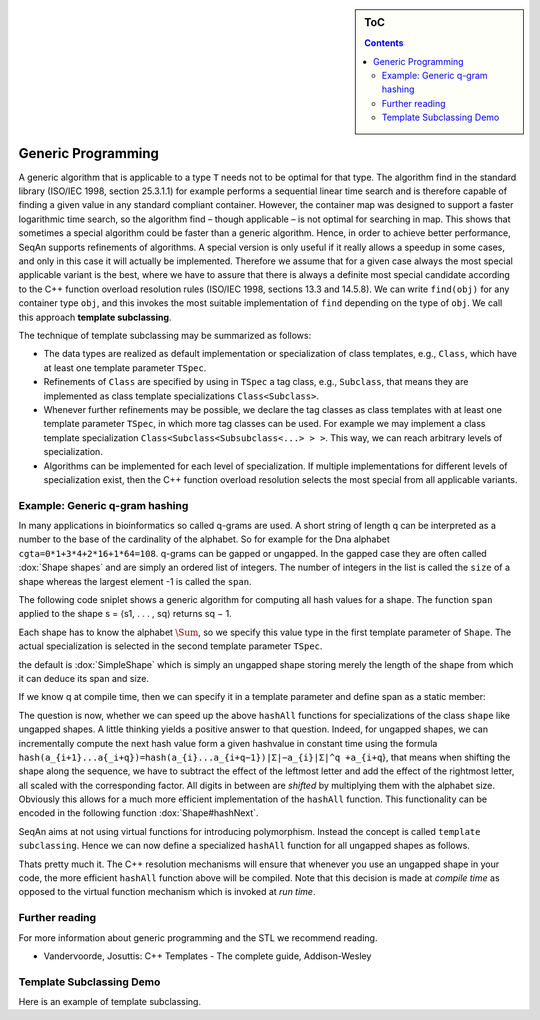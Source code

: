 .. sidebar:: ToC

    .. contents::

.. _tutorial-getting-started-template-subclassing:

Generic Programming
===================

A generic algorithm that is applicable to a type ``T`` needs not to be optimal for that type.
The algorithm find in the standard library (ISO/IEC 1998, section 25.3.1.1) for example performs a sequential linear time search and is therefore capable of finding a given value in any standard compliant container.
However, the container map was designed to support a faster logarithmic time search, so the algorithm find – though applicable – is not optimal for searching in map.
This shows that sometimes a special algorithm could be faster than a generic algorithm.
Hence, in order to achieve better performance, SeqAn supports refinements of algorithms.
A special version is only useful if it really allows a speedup in some cases, and only in this case it will actually be implemented.
Therefore we assume that for a given case always the most special applicable variant is the best, where we have to assure that there is always a definite most special candidate according to the C++ function overload resolution rules (ISO/IEC 1998, sections 13.3 and 14.5.8).
We can write ``find(obj)`` for any container type ``obj``, and this invokes the most suitable implementation of ``find`` depending on the type of ``obj``.
We call this approach **template subclassing**.

The technique of template subclassing may be summarized as follows:

*  The data types are realized as default implementation or specialization of class templates, e.g., ``Class``, which have at least one template parameter ``TSpec``.
*  Refinements of ``Class`` are specified by using in ``TSpec`` a tag class, e.g., ``Subclass``, that means they are implemented as class template specializations ``Class<Subclass>``.
*  Whenever further refinements may be possible, we declare the tag classes as class templates with at least one template parameter ``TSpec``, in which more tag classes can be used.
   For example we may implement a class template specialization ``Class<Subclass<Subsubclass<...> > >``.
   This way, we can reach arbitrary levels of specialization.
*  Algorithms can be implemented for each level of specialization.
   If multiple implementations for different levels of specialization exist, then the C++ function overload resolution selects the most special from all applicable variants.

Example: Generic q-gram hashing
-------------------------------

In many applications in bioinformatics so called q-grams are used.
A short string of length q can be interpreted as a number to the base of the cardinality of the alphabet.
So for example for the Dna alphabet ``cgta=0*1+3*4+2*16+1*64=108``.
q-grams can be gapped or ungapped.
In the gapped case they are often called :dox:`Shape shapes` and are simply an ordered list of integers.
The number of integers in the list is called the ``size`` of a shape whereas the largest element -1 is called the ``span``.

The following code sniplet shows a generic algorithm for computing all hash values for a shape.
The function ``span`` applied to the shape s = ⟨s1, . . . , sq⟩ returns sq − 1.

.. includefrags:: demos/tutorial/generic_programming/example_hashing.cpp
      :fragment: hashAll

Each shape has to know the alphabet :math:`\Sum`, so we specify this value type in the first template parameter of ``Shape``.
The actual specialization is selected in the second template parameter ``TSpec``.

.. includefrags:: demos/tutorial/generic_programming/example_hashing.cpp
      :fragment: classShape

the default is :dox:`SimpleShape` which is simply an ungapped shape storing merely the length of the shape from which it can deduce its span and size.

.. includefrags:: demos/tutorial/generic_programming/example_hashing.cpp
      :fragment: classSimpleShape

If we know q at compile time, then we can specify it in a template parameter and define span as a static member:

.. includefrags:: demos/tutorial/generic_programming/example_hashing.cpp
      :fragment: classUngappedShape

The question is now, whether we can speed up the above ``hashAll`` functions for specializations of the class ``shape`` like ungapped shapes.
A little thinking yields a positive answer to that question.
Indeed, for ungapped shapes, we can incrementally compute the next hash value form a given hashvalue in constant time using the formula ``hash(a_{i+1}...a{_i+q})=hash(a_{i}...a_{i+q−1})|Σ|−a_{i}|Σ|^q +a_{i+q``}, that means when shifting the shape along the sequence, we have to subtract the effect of the leftmost letter and add the effect of the rightmost letter, all scaled with the corresponding factor. All digits in between are *shifted* by multiplying them with the alphabet size.
Obviously this allows for a much more efficient implementation of the ``hashAll`` function. This functionality can be encoded in the following function :dox:`Shape#hashNext`.

.. includefrags:: demos/tutorial/generic_programming/example_hashing.cpp
      :fragment: hashNext

SeqAn aims at not using virtual functions for introducing polymorphism.
Instead the concept is called ``template subclassing``.
Hence we can now define a specialized ``hashAll`` function for all ungapped shapes as follows.

.. includefrags:: demos/tutorial/generic_programming/example_hashing.cpp
      :fragment: specializedHashAll

Thats pretty much it.
The C++ resolution mechanisms will ensure that whenever you use an ungapped shape in your code, the more efficient ``hashAll`` function above will be compiled.
Note that this decision is made at *compile time* as opposed to the virtual function mechanism which is invoked at *run time*.

Further reading
---------------

For more information about generic programming and the STL we recommend reading.

* Vandervoorde, Josuttis: C++ Templates - The complete guide, Addison-Wesley

Template Subclassing Demo
-------------------------

Here is an example of template subclassing.

.. includefrags:: demos/tutorial/generic_programming/template_subclassing.cpp
